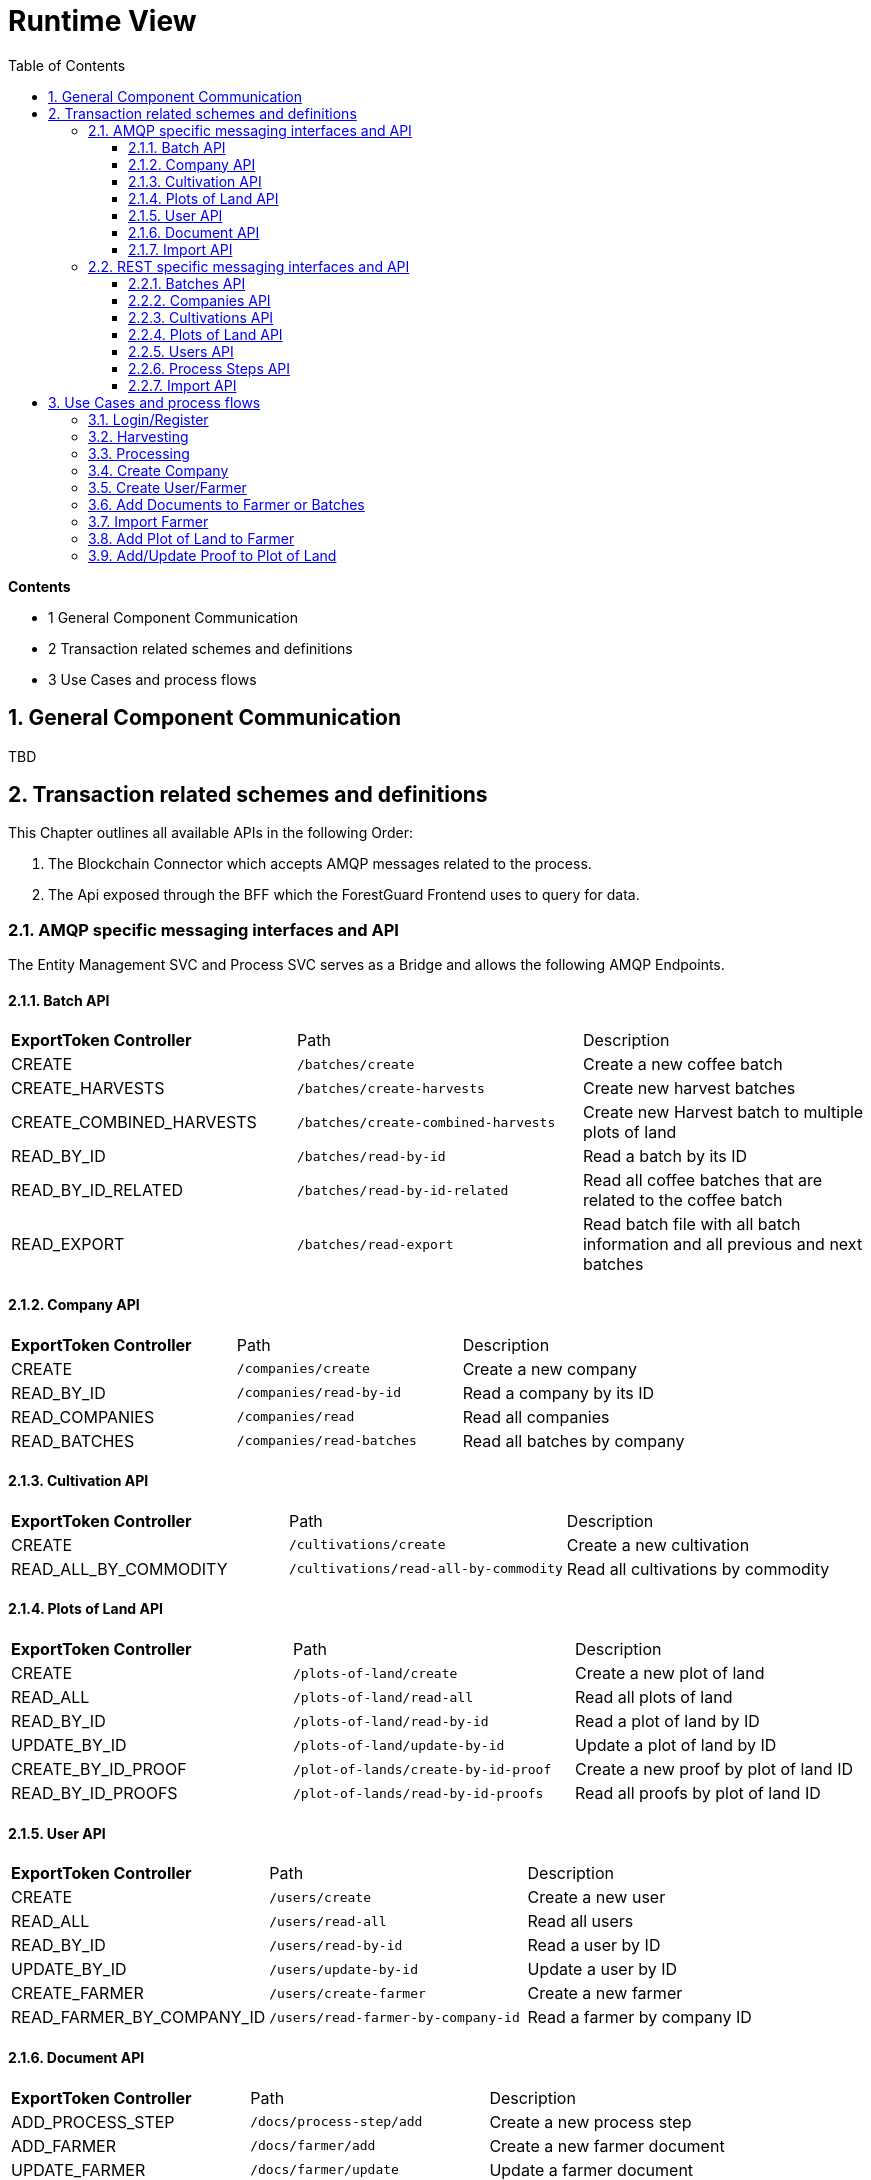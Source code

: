 [[chapter-runtime-view]]
:docinfo: shared
:toc: left
:toclevels: 3
:sectnums:
:copyright: Apache License 2.0

= Runtime View

*Contents*

- 1 General Component Communication
- 2 Transaction related schemes and definitions
- 3 Use Cases and process flows

== General Component Communication

TBD

== Transaction related schemes and definitions

This Chapter outlines all available APIs in the following Order:

1. The Blockchain Connector which accepts AMQP messages related to the process.
2. The Api exposed through the BFF which the ForestGuard Frontend uses to query for data.

=== AMQP specific messaging interfaces and API

The Entity Management SVC and Process SVC serves as a Bridge and allows the following AMQP Endpoints.

==== Batch API
|===
| *ExportToken Controller* | Path | Description
| CREATE | `/batches/create` | Create a new coffee batch
| CREATE_HARVESTS | `/batches/create-harvests` | Create new harvest batches
| CREATE_COMBINED_HARVESTS | `/batches/create-combined-harvests` | Create new Harvest batch to multiple plots of land
| READ_BY_ID  | `/batches/read-by-id` | Read a batch by its ID
| READ_BY_ID_RELATED | `/batches/read-by-id-related` | Read all coffee batches that are related to the coffee batch
| READ_EXPORT | `/batches/read-export` | Read batch file with all batch information and all previous and next batches
|===

==== Company API
|===
| *ExportToken Controller* | Path | Description
| CREATE | `/companies/create` | Create a new company
| READ_BY_ID | `/companies/read-by-id` | Read a company by its ID
| READ_COMPANIES | `/companies/read` | Read all companies
| READ_BATCHES  | `/companies/read-batches` | Read all batches by company
|===

==== Cultivation API
|===
| *ExportToken Controller* | Path | Description
| CREATE | `/cultivations/create` | Create a new cultivation
| READ_ALL_BY_COMMODITY | `/cultivations/read-all-by-commodity` | Read all cultivations by commodity
|===

==== Plots of Land API
|===
| *ExportToken Controller* | Path | Description
| CREATE | `/plots-of-land/create` | Create a new plot of land
| READ_ALL | `/plots-of-land/read-all` | Read all plots of land
| READ_BY_ID | `/plots-of-land/read-by-id` | Read a plot of land by ID
| UPDATE_BY_ID | `/plots-of-land/update-by-id` | Update a plot of land by ID
| CREATE_BY_ID_PROOF | `/plot-of-lands/create-by-id-proof` | Create a new proof by plot of land ID
| READ_BY_ID_PROOFS | `/plot-of-lands/read-by-id-proofs` | Read all proofs by plot of land ID
|===

==== User API
|===
| *ExportToken Controller* | Path | Description
| CREATE | `/users/create` | Create a new user
| READ_ALL | `/users/read-all` | Read all users
| READ_BY_ID | `/users/read-by-id` | Read a user by ID
| UPDATE_BY_ID | `/users/update-by-id` | Update a user by ID
| CREATE_FARMER | `/users/create-farmer` | Create a new farmer
| READ_FARMER_BY_COMPANY_ID | `/users/read-farmer-by-company-id` | Read a farmer by company ID
|===

==== Document API
|===
| *ExportToken Controller* | Path | Description
| ADD_PROCESS_STEP | `/docs/process-step/add` | Create a new process step
| ADD_FARMER | `/docs/farmer/add` | Create a new farmer document
| UPDATE_FARMER | `/docs/farmer/update` | Update a farmer document
| DELETE_FARMER  | `/docs/farmer/delete` | Delete a farmer document
|===

==== Import API
|===
| *ExportToken Controller* | Path | Description
| IMPORT_MASTER_DATA | `/import` | Create a new import
|===

=== REST specific messaging interfaces and API

The BFF serves as a Bridge for the frontend and allows the following REST Endpoints:

==== Batches API
|===
| *ExportToken Controller* | Path | Description
| POST | `/batches` | Create new coffee batches
| POST | `/batches/harvests` | Create new harvest batches
| POST | `/batches/harvests/combined` | Create new harvest batch to multiple plots of land
| GET | `/batches/+{id}+` | Get coffee batch by their ID
| GET | `/batches/+{id}+/related` | Get all coffee batches that are related to the coffee batch
| GET | `/batches/+{id}+/export` | Export batch file with all batch information and all previous and next batches
|===

==== Companies API
|===
| *ExportToken Controller* | Path | Description
| POST | `/companies` | Create a new company
| GET | `/companies` | Get all companies
| GET | `/companies/+{id}+` | Get company by their ID
| GET | `/companies/+{id}+/batches` | Get all coffee batches of the company
| GET | `/comapnies/+{id}+/farmers` | Get all farmers related to the company
|===

==== Cultivations API
|===
| *ExportToken Controller* | Path | Description
| POST | `/cultivations` | Create a new cultivation
| GET | `/cultivations` | Get all cultivations
| GET | `/cultivations/commodities` | Get all cultivation commodities
|===

==== Plots of Land API
|===
| *ExportToken Controller* | Path | Description
| POST | `/pols` | Create a new Plot of Land
| POST | `/pols/+{id}+/proofs` | Create a proof for a plot of land
| GET | `/pols/+{id}+/proofs` | Get all proofs of a plot of land
| GET | `/pols` | Get all plots of land of a farmer
| GET | `/pols/+{id}+` | Get plot of land by ID
| PATCH | `/pols/+{id}+` | Create or update the seeding for a plot of land
|===

==== Users API
|===
| *ExportToken Controller* | Path | Description
| POST | `/users` | Create a new user
| POST | `/users/farmers` | Create a new farmer
| POST | `/pols/+{id}+/docs` | Create a new document for a farmer
| GET | `/users` | Get all users
| GET | `/users/+{id}+` | Get user by their ID
| PATCH | `/users/+{id}+` | Update a user
| PATCH | `/users/+{id}+/docs/+{docRef}+` | Update a document of a farmer
| DELETE | `/users/+{id}+/docs/+{docRef}+` | Delete a document of a farmer
|===

==== Process Steps API
|===
| *ExportToken Controller* | Path | Description
| POST | `/process-steps/+{id}+/docs` | Create a new document for process steps
|===

==== Import API
|===
| *ExportToken Controller* | Path | Description
| POST | `/import` | Import master data from an excel file
|===

== Use Cases and process flows

In the ForestGuard architecture, an organized series of steps is followed to facilitate activities such as harvesting, processing, add plots of land and more. This is illustrated in the image below.

image:images/06-process-flowchart.svg[]

=== Login/Register

image:images/06-login-flowchart.svg[]

|===
| *Nr.* | Step | Description
| *1* | *User:* Insert credentials in login page | Add username and password.
| *2* | *ForestGuard:* Check validity of request | Accountname must be known.
| *3* | *ForestGuard:* Send response to user | Login to ForestGuard.
|===

=== Harvesting

image:images/06-harvesting-flowchart.svg[]

|===
| *Nr.* | Step | Description
| *1* | *User:* Open Page | Open page to 'Add Harvest'.
| *2* | *ForestGuard:* Get List of Plots of Land by select one Process Owner | Lists all Plots of Land by provided Process Owner.
| *3* | *User:* Enter Harvest Data | Add Plots of Land, Date, Weight, Recipient and Author of Entry.
| *4* | *ForestGuard:* Check Validity of Request | All Values must be selected and IDs are known.
| *5* | *ForestGuard:* Store Harvest(s) in DB and Blockchain | Create new Harvest.
| *6* | *ForestGuard:* Merge multiple inputs into one coffee batch | The process name is changed to merge.
|===

=== Processing

image:images/06-processing-flowchart.svg[]

|===
| *Nr.* | Step | Description
| *1* | *User:* select Batch/Batches to update and open Site to 'Add Process' | Get List of valid coffee batches from Database.
| *2* | *User:* Enter Process Data | Add Date, Process name, Process Owner, Author of Entry, EU Info System ID, Weight and Recipient.
| *3* | *ForestGuard:* Check Validity of request | All Values must be selected, IDs are known and batch(es) must be 'active'.
| *5* | *ForestGuard:* Create Output Coffee Batches | Create new Batch(es).
| *6* | *ForestGuard:* Store Process Data | Store Batch(es) in DB and Blockchain.
| *7* | *ForestGuard:* Set Input Coffee Batches as "inactive" | All selected Batch(es) get status 'inactive'
| *8* | *ForestGuard:* Send Response | Get all new Batch(es).
|===

=== Create Company

image:images/06-create-company-flowchart.svg[]

|===
| *Nr.* | Step | Description
| *1* | *User:* First-Time Login | Opens page 'Add Company'.
| *2* | *User:* Insert Profile Data for Company  | Add name of Company, Address and Additional Information (optional).
| *4* | *ForestGuard:* Check Validity of Request | All Values must be selected and Company name must be new.
| *5* | *ForestGuard:* Create new BC-Account | Store Company in Blockchain.
| *6* | *ForestGuard:* Send Response | Get new Company.
|===

=== Create User/Farmer

image:images/06-create-user-farmer.svg[]

|===
| *Nr.* | Step | Description
| *1* | *User:* open Site "Create User/Farmer" in Company Overview | Opens page.
| *2* | *User:* Insert Date for User or Farmer | Add Name, Address, email, phone number, local farmer ID (by Farmer), employee ID (by user), additional Information (optional) and Documents (optional, by farmer).
| *4* | *ForestGuard:* Check Validity of Request | All Values must be selected and farmer or user must be new.
| *5* | *ForestGuard:* Create new Farmer or User | Create new Farmer or User ID and store profile in Database.
| *6* | *ForestGuard:* Send Response | Get new Farmer or User.
|===

=== Add Documents to Farmer or Batches

image:images/06-add-documents-flowchart.svg[]

|===
| *Nr.* | Step | Description
| *1* | *User:* open Page 'Create Farmer' or 'Add Process' | Upload Documents.
| *2* | *ForestGuard:* Check Validity of Request | Processstep ID must be known (by batch) and at least one Document is provided.
| *3* | *ForestGuard:* Store documents in DB | Create new Farmers and add them in Database.
| *4* | *ForestGuard:* Create hash value from Document(s) and store it on BC | Store data in Blockchain.
|===

=== Import Farmer

image:images/06-import-flowchart.svg[]

|===
| *Nr.* | Step | Description
| *1* | *User:* open Site "Company" and click button "Import Data"| Upload Excel Documents.
| *2* | *ForestGuard:* Store new Farmers in DB | Created new Farmers in Database.
| *3* | *ForestGuard:* Update DB | Database will be updated and new Farmers are implemented.
|===

=== Add Plot of Land to Farmer

image:images/06-add-plot-of-land-flowchart.svg[]

|===
| *Nr.* | Step | Description
| *1* | *User:* open Site to "Plot of Land" | Opens page.
| *2* | *User:* Insert Plot of Land Data | Add Farmer, Region, Description, Sort of Coffee, Quality (optional), Geo Data, national Plot of Land ID, Local Plot of Land ID and Proofs (optional)
| *3* | *ForestGuard:* Check Validity of request | All Values must be selected, Farmer ID must be known and Geo Data must have realistic values.
| *4* | *ForestGuard:* Store Plot of Land data in DB and Blockchain | Create new Plot of Land ID and link to Farmer.
| *5* | *ForestGuard:* Add Proof to Plot of Land | When proofs exists, add them to Plot of Land
| *6* | *ForestGuard:* send response to user | Get Plot of Land.
|===

=== Add/Update Proof to Plot of Land

image:images/06-add-proofs-flowchart.svg[]

|===
| *Nr.* | Step | Description
| *1* | *ForestGuard:* Check Validity of request | Plot of Land ID must be known and Proof of Freedom from deforestation (.pdf) or Proof of Ownership (.pdf) must be provided.
| *2* | *ForestGuard:* Store Proof (.pdf) in file system | Store in Database to the Plot of Land.
| *3* | *ForestGuard:* Create hash value from Proof and store it on BC | Store Proofs in Blockchain.
|===
